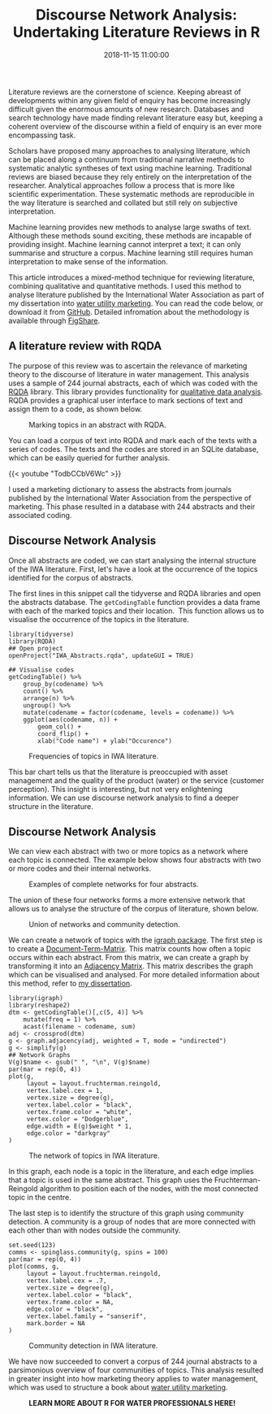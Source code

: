 #+title: Discourse Network Analysis: Undertaking Literature Reviews in R
#+date: 2018-11-15 11:00:00
#+lastmod: 2020-07-18
#+categories[]: The-Devil-is-in-the-Data
#+tags[]: Digital-Humanities R-Language
#+draft: true

Literature reviews are the cornerstone of science. Keeping abreast of
developments within any given field of enquiry has become increasingly
difficult given the enormous amounts of new research. Databases and
search technology have made finding relevant literature easy but,
keeping a coherent overview of the discourse within a field of enquiry
is an ever more encompassing task.

Scholars have proposed many approaches to analysing literature, which
can be placed along a continuum from traditional narrative methods to
systematic analytic syntheses of text using machine learning.
Traditional reviews are biased because they rely entirely on the
interpretation of the researcher. Analytical approaches follow a process
that is more like scientific experimentation. These systematic methods
are reproducible in the way literature is searched and collated but
still rely on subjective interpretation.

Machine learning provides new methods to analyse large swaths of text.
Although these methods sound exciting, these methods are incapable of
providing insight. Machine learning cannot interpret a text; it can only
summarise and structure a corpus. Machine learning still requires human
interpretation to make sense of the information.

This article introduces a mixed-method technique for reviewing
literature, combining qualitative and quantitative methods. I used this
method to analyse literature published by the International Water
Association as part of my dissertation into
[[https://lucidmanager.org/invisible-water-utility/][water utility
marketing]]. You can read the code below, or download it from
[[https://github.com/pprevos/qds/tree/master/LiteratureReview][GitHub]].
Detailed infromation about the methodology is available through
[[https://doi.org/10.26181/5bd90ca36da85][FigShare]].

** A literature review with RQDA
   :PROPERTIES:
   :CUSTOM_ID: a-literature-review-with-rqda
   :END:

The purpose of this review was to ascertain the relevance of marketing
theory to the discourse of literature in water management. This analysis
uses a sample of 244 journal abstracts, each of which was coded with the
[[http://rqda.r-forge.r-project.org/][RQDA]] library. This library
provides functionality for
[[https://lucidmanager.org/qualitative-data-science/][qualitative data
analysis]]. RQDA provides a graphical user interface to mark sections of
text and assign them to a code, as shown below.

#+CAPTION: Marking topics in an abstract with RQDA.
[[/images/blogs.dir/4/files/sites/4/2018/11/rqda_abstract.png]]

You can load a corpus of text into RQDA and mark each of the texts with
a series of codes. The texts and the codes are stored in an SQLite
database, which can be easily queried for further analysis.

{{< youtube "TodbCCbV6Wc" >}}

I used a marketing dictionary to assess the abstracts from journals
published by the International Water Association from the perspective of
marketing. This phase resulted in a database with 244 abstracts and
their associated coding.

** Discourse Network Analysis
   :PROPERTIES:
   :CUSTOM_ID: discourse-network-analysis
   :END:

Once all abstracts are coded, we can start analysing the internal
structure of the IWA literature. First, let's have a look at the
occurrence of the topics identified for the corpus of abstracts.

The first lines in this snippet call the tidyverse and RQDA libraries
and open the abstracts database. The =getCodingTable= function provides
a data frame with each of the marked topics and their location.  This
function allows us to visualise the occurrence of the topics in the
literature.

#+BEGIN_EXAMPLE
  library(tidyverse)
  library(RQDA)
  ## Open project
  openProject("IWA_Abstracts.rqda", updateGUI = TRUE)

  ## Visualise codes
  getCodingTable() %>%
      group_by(codename) %>%
      count() %>%
      arrange(n) %>%
      ungroup() %>%
      mutate(codename = factor(codename, levels = codename)) %>%
      ggplot(aes(codename, n)) +
          geom_col() +
          coord_flip() +
          xlab("Code name") + ylab("Occurence")
#+END_EXAMPLE

#+CAPTION: Frequencies of topics in IWA literature.
[[/images/blogs.dir/4/files/sites/4/2018/11/code_frequencies.png]]

This bar chart tells us that the literature is preoccupied with asset
management and the quality of the product (water) or the service
(customer perception). This insight is interesting, but not very
enlightening information. We can use discourse network analysis to find
a deeper structure in the literature.

** Discourse Network Analysis
   :PROPERTIES:
   :CUSTOM_ID: discourse-network-analysis-1
   :END:

We can view each abstract with two or more topics as a network where
each topic is connected. The example below shows four abstracts with two
or more codes and their internal networks.

#+CAPTION: Examples of complete networks for four abstracts.
[[/images/blogs.dir/4/files/sites/4/2018/11/complete_graphs.png]]

The union of these four networks forms a more extensive network that
allows us to analyse the structure of the corpus of literature, shown
below.

#+CAPTION: Union of networks and community detection.
[[/images/blogs.dir/4/files/sites/4/2018/11/mix_example.communities.png]]

We can create a network of topics with the
[[http://igraph.org/r/][igraph package]]. The first step is to create a
[[https://en.wikipedia.org/wiki/Document-term_matrix][Document-Term-Matrix]].
This matrix counts how often a topic occurs within each abstract. From
this matrix, we can create a graph by transforming it into an
[[https://en.wikipedia.org/wiki/Adjacency_matrix][Adjacency Matrix]].
This matrix describes the graph which can be visualised and analysed.
For more detailed information about this method, refer to
[[http://hdl.handle.net/1959.9/561679][my dissertation]].

#+BEGIN_EXAMPLE
  library(igraph)
  library(reshape2)
  dtm <- getCodingTable()[,c(5, 4)] %>%
      mutate(freq = 1) %>%
      acast(filename ~ codename, sum)
  adj <- crossprod(dtm)
  g <- graph.adjacency(adj, weighted = T, mode = "undirected")
  g <- simplify(g)
  ## Network Graphs
  V(g)$name <- gsub(" ", "\n", V(g)$name)
  par(mar = rep(0, 4))
  plot(g,
       layout = layout.fruchterman.reingold,
       vertex.label.cex = 1,
       vertex.size = degree(g),
       vertex.label.color = "black",
       vertex.frame.color = "white",
       vertex.color = "Dodgerblue",
       edge.width = E(g)$weight * 1,
       edge.color = "darkgray"
  )
#+END_EXAMPLE

#+CAPTION: The network of topics in IWA literature.
[[/images/blogs.dir/4/files/sites/4/2018/11/iwa_network.png]]

In this graph, each node is a topic in the literature, and each edge
implies that a topic is used in the same abstract. This graph uses the
Fruchterman-Reingold algorithm to position each of the nodes, with the
most connected topic in the centre.

The last step is to identify the structure of this graph using community
detection. A community is a group of nodes that are more connected with
each other than with nodes outside the community.

#+BEGIN_EXAMPLE
  set.seed(123)
  comms <- spinglass.community(g, spins = 100)
  par(mar = rep(0, 4))
  plot(comms, g,
       layout = layout.fruchterman.reingold,
       vertex.label.cex = .7,
       vertex.size = degree(g),
       vertex.label.color = "black",
       vertex.frame.color = NA,
       edge.color = "black",
       vertex.label.family = "sanserif",
       mark.border = NA
  )
#+END_EXAMPLE

#+CAPTION: Community detection in IWA literature.
[[/images/blogs.dir/4/files/sites/4/2018/11/iwa_communities.png]]

We have now succeeded to convert a corpus of 244 journal abstracts to a
parsimonious overview of four communities of topics. This analysis
resulted in greater insight into how marketing theory applies to water
management, which was used to structure a book about
[[https://www.iwapublishing.com/books/9781780408668/customer-experience-management-water-utilities-marketing-urban-water-supply][water
utility marketing]].

#+CAPTION: *LEARN MORE ABOUT R FOR WATER PROFESSIONALS HERE!*
[[/images/blogs.dir/9/files/sites/9/2019/11/9-1024x512.png]]
